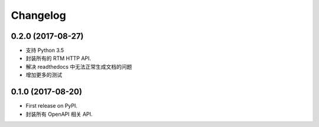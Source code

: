 =========
Changelog
=========


0.2.0 (2017-08-27)
------------------

* 支持 Python 3.5
* 封装所有的 RTM HTTP API.
* 解决 readthedocs 中无法正常生成文档的问题
* 增加更多的测试


0.1.0 (2017-08-20)
------------------

* First release on PyPI.
* 封装所有 OpenAPI 相关 API.
